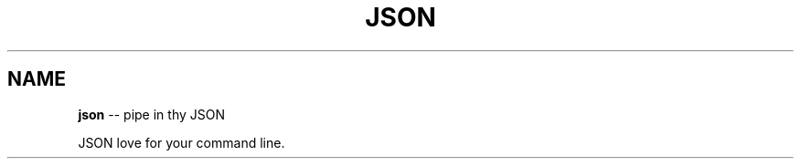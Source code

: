 .\" Generated with Ronnjs/v0.1
.\" http://github.com/kapouer/ronnjs/
.
.TH "JSON" "1" "March 2011" "" ""
.
.SH "NAME"
\fBjson\fR \-\- pipe in thy JSON
.
.P
JSON love for your command line\.
